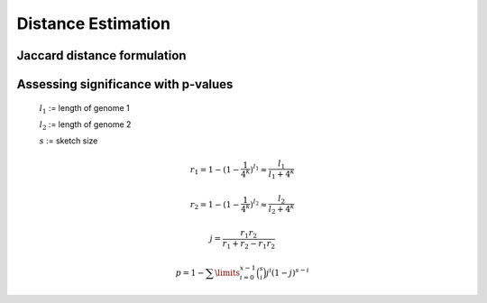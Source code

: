 Distance Estimation
===================

Jaccard distance formulation
----------------------------

Assessing significance with p-values
------------------------------------

  :math:`l_1` := length of genome 1
  
  :math:`l_2` := length of genome 2
  
  :math:`s` := sketch size
  
.. math::

  r_1 = 1-(1-\frac{1}{4^k})^{l_1} \approx \frac{l_1}{l_1+4^k}
  
  r_2 = 1-(1-\frac{1}{4^k})^{l_2} \approx \frac{l_2}{l_2+4^k}
  
  j = \frac{r_1 r_2}{r_1 + r_2 - r_1 r_2}
  
  p = 1 - \sum\limits_{i=0}^{x-1} \binom{s}{i} j^i (1-j)^{s-i}
